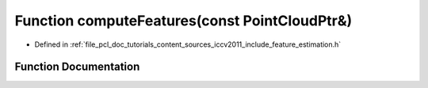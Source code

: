 .. _exhale_function_iccv2011_2include_2feature__estimation_8h_1a4ca458c61f61d28a8198543e22d7a29e:

Function computeFeatures(const PointCloudPtr&)
==============================================

- Defined in :ref:`file_pcl_doc_tutorials_content_sources_iccv2011_include_feature_estimation.h`


Function Documentation
----------------------


.. doxygenfunction:: computeFeatures(const PointCloudPtr&)
